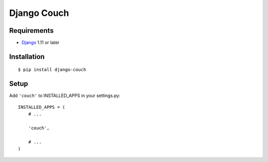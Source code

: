 Django Couch
============


Requirements
------------

- `Django <https://www.djangoproject.com/>`_ 1.11 or later


Installation
------------

::

    $ pip install django-couch


Setup
-----

Add ``'couch'`` to INSTALLED_APPS in your settings.py::

    INSTALLED_APPS = (
        # ...

        'couch',

        # ...
    )
